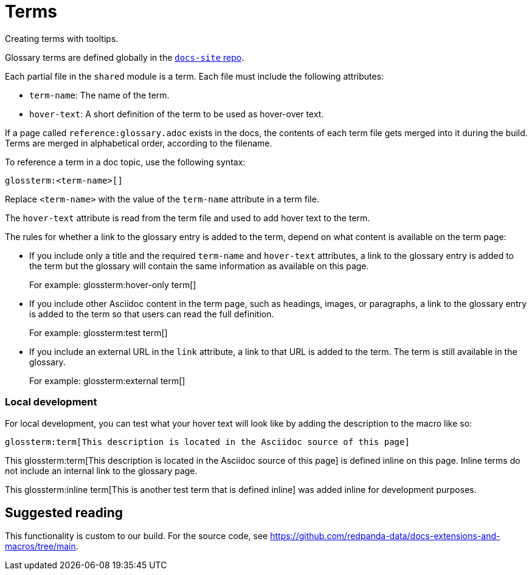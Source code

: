 = Terms
:description: Creating terms with tooltips.

{description}

Glossary terms are defined globally in the https://github.com/redpanda-data/docs-site/tree/main/shared/modules/terms/partials[`docs-site` repo].

Each partial file in the `shared` module is a term. Each file must include the following attributes:

- `term-name`: The name of the term.
- `hover-text`: A short definition of the term to be used as hover-over text.

If a page called `reference:glossary.adoc` exists in the docs, the contents of each term file gets merged into it during the build. Terms are merged in alphabetical order, according to the filename.

To reference a term in a doc topic, use the following syntax:

[,asciidoc]
----
glossterm:<term-name>[]
----

Replace `<term-name>` with the value of the `term-name` attribute in a term file.

The `hover-text` attribute is read from the term file and used to add hover text to the term.

The rules for whether a link to the glossary entry is added to the term, depend on what content is available on the term page:

- If you include only a title and the required `term-name` and `hover-text` attributes, a link to the glossary entry is added to the term but the glossary will contain the same information as available on this page.
+
For example: glossterm:hover-only term[]
- If you include other Asciidoc content in the term page, such as headings, images, or paragraphs, a link to the glossary entry is added to the term so that users can read the full definition.
+
For example: glossterm:test term[]
- If you include an external URL in the `link` attribute, a link to that URL is added to the term. The term is still available in the glossary.
+
For example: glossterm:external term[]

=== Local development

For local development, you can test what your hover text will look like by adding the description to the macro like so:

[,asciidoc]
----
glossterm:term[This description is located in the Asciidoc source of this page]
----

This glossterm:term[This description is located in the Asciidoc source of this page] is defined inline on this page. Inline terms do not include an internal link to the glossary page.

This glossterm:inline term[This is another test term that is defined inline] was added inline for development purposes.

== Suggested reading

This functionality is custom to our build. For the source code, see https://github.com/redpanda-data/docs-extensions-and-macros/tree/main.